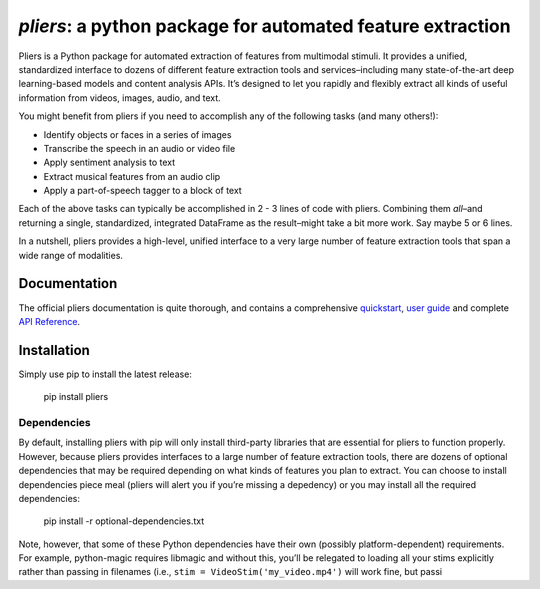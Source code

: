 *pliers*: a python package for automated feature extraction
===========================================================

|PyPI version fury.io| |pytest| |Coverage Status|
|DOI:10.1145/3097983.3098075|

Pliers is a Python package for automated extraction of features from
multimodal stimuli. It provides a unified, standardized interface to
dozens of different feature extraction tools and services–including many
state-of-the-art deep learning-based models and content analysis APIs.
It’s designed to let you rapidly and flexibly extract all kinds of
useful information from videos, images, audio, and text.

You might benefit from pliers if you need to accomplish any of the
following tasks (and many others!):

-  Identify objects or faces in a series of images
-  Transcribe the speech in an audio or video file
-  Apply sentiment analysis to text
-  Extract musical features from an audio clip
-  Apply a part-of-speech tagger to a block of text

Each of the above tasks can typically be accomplished in 2 - 3 lines of
code with pliers. Combining them *all*–and returning a single,
standardized, integrated DataFrame as the result–might take a bit more
work. Say maybe 5 or 6 lines.

In a nutshell, pliers provides a high-level, unified interface to a very
large number of feature extraction tools that span a wide range of
modalities.

Documentation
-------------

The official pliers documentation is quite thorough, and contains a
comprehensive `quickstart`_, `user guide`_ and complete `API
Reference`_.

Installation
------------

Simply use pip to install the latest release:

   pip install pliers

Dependencies
~~~~~~~~~~~~

By default, installing pliers with pip will only install third-party
libraries that are essential for pliers to function properly. However,
because pliers provides interfaces to a large number of feature
extraction tools, there are dozens of optional dependencies that may be
required depending on what kinds of features you plan to extract. You
can choose to install dependencies piece meal (pliers will alert you if
you’re missing a depedency) or you may install all the required
dependencies:

   pip install -r optional-dependencies.txt

Note, however, that some of these Python dependencies have their own
(possibly platform-dependent) requirements. For example, python-magic
requires libmagic and without this, you’ll be relegated to loading all
your stims explicitly rather than passing in filenames (i.e.,
``stim = VideoStim('my_video.mp4')`` will work fine, but passi

.. _quickstart: http://psychoinformaticslab.github.io/pliers/quickstart.html
.. _user guide: http://psychoinformaticslab.github.io/pliers/
.. _API Reference: http://psychoinformaticslab.github.io/pliers/reference.html

.. |PyPI version fury.io| image:: https://badge.fury.io/py/pliers.svg
   :target: https://pypi.python.org/pypi/pliers/
.. |pytest| image:: https://github.com/PsychoinformaticsLab/pliers/actions/workflows/python-package.yml/badge.svg
.. |Coverage Status| image:: https://coveralls.io/repos/github/tyarkoni/pliers/badge.svg?branch=master
   :target: https://coveralls.io/github/tyarkoni/pliers?branch=master
.. |DOI:10.1145/3097983.3098075| image:: https://zenodo.org/badge/DOI/10.1145/3097983.3098075.svg
   :target: https://doi.org/10.1145/3097983.3098075